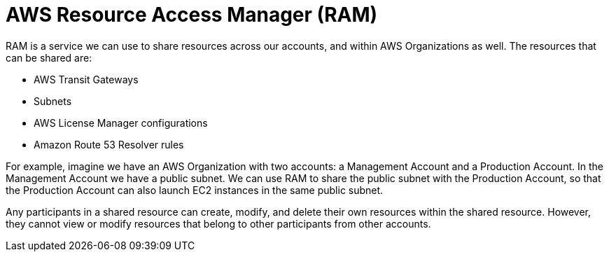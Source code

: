 = AWS Resource Access Manager (RAM)

RAM is a service we can use to share resources across our accounts, and within AWS Organizations as well. The resources that can be shared are:

* AWS Transit Gateways
* Subnets
* AWS License Manager configurations
* Amazon Route 53 Resolver rules

For example, imagine we have an AWS Organization with two accounts: a Management Account and a Production Account. In the Management Account we have a public subnet. We can use RAM to share the public subnet with the Production Account, so that the Production Account can also launch EC2 instances in the same public subnet.

Any participants in a shared resource can create, modify, and delete their own resources within the shared resource. However, they cannot view or modify resources that belong to other participants from other accounts.
